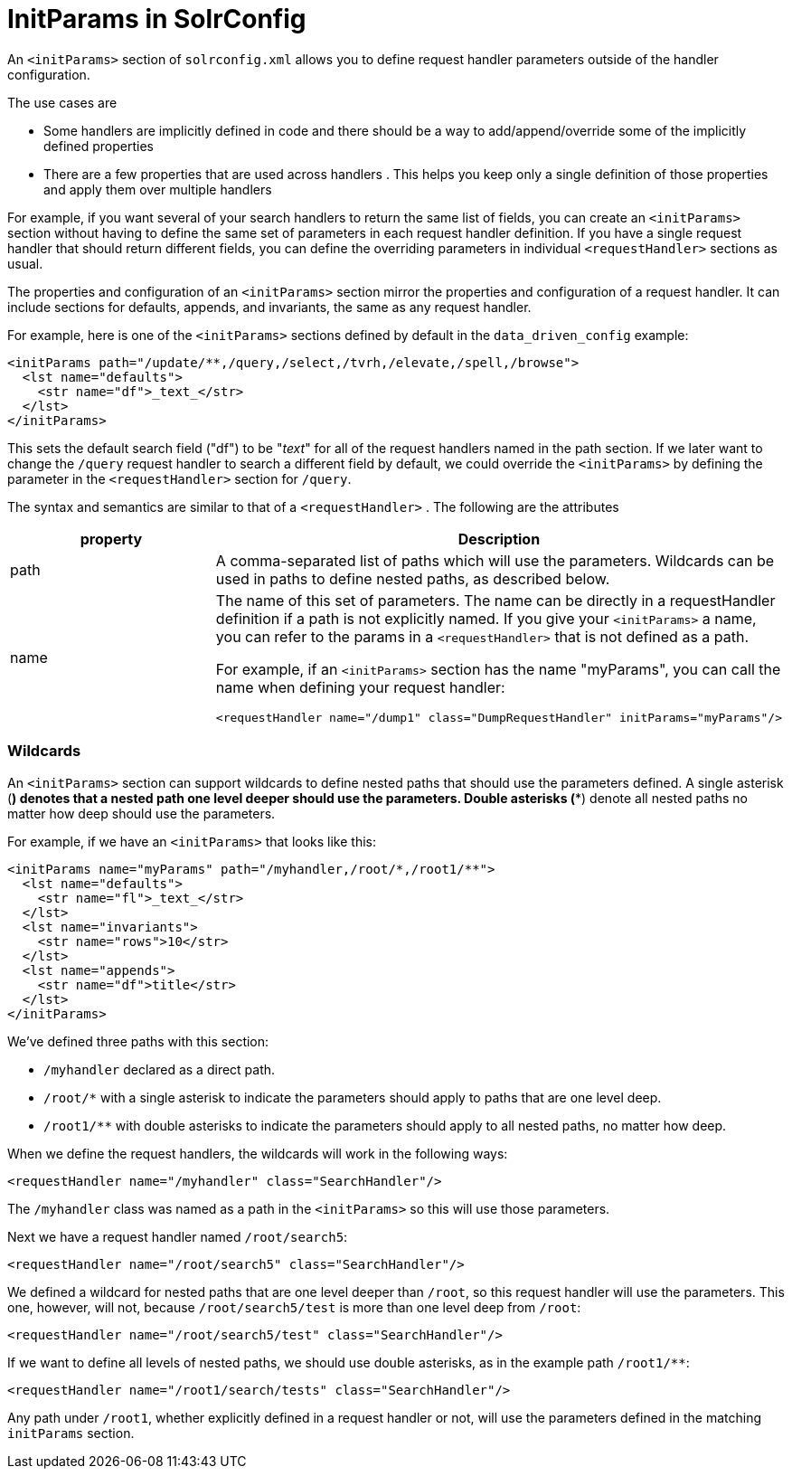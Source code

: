 = InitParams in SolrConfig
:page-shortname: initparams-in-solrconfig
:page-permalink: initparams-in-solrconfig.html

An `<initParams>` section of `solrconfig.xml` allows you to define request handler parameters outside of the handler configuration.

The use cases are

* Some handlers are implicitly defined in code and there should be a way to add/append/override some of the implicitly defined properties
* There are a few properties that are used across handlers . This helps you keep only a single definition of those properties and apply them over multiple handlers

For example, if you want several of your search handlers to return the same list of fields, you can create an `<initParams>` section without having to define the same set of parameters in each request handler definition. If you have a single request handler that should return different fields, you can define the overriding parameters in individual `<requestHandler>` sections as usual.

The properties and configuration of an `<initParams>` section mirror the properties and configuration of a request handler. It can include sections for defaults, appends, and invariants, the same as any request handler.

For example, here is one of the `<initParams>` sections defined by default in the `data_driven_config` example:

[source,xml]
----
<initParams path="/update/**,/query,/select,/tvrh,/elevate,/spell,/browse">
  <lst name="defaults">
    <str name="df">_text_</str>
  </lst>
</initParams>
----

This sets the default search field ("df") to be "_text_" for all of the request handlers named in the path section. If we later want to change the `/query` request handler to search a different field by default, we could override the `<initParams>` by defining the parameter in the `<requestHandler>` section for `/query`.

The syntax and semantics are similar to that of a `<requestHandler>` . The following are the attributes

// TODO: This table has cells that won't work with PDF: https://github.com/ctargett/refguide-asciidoc-poc/issues/13

[width="100%",cols="50%,50%",options="header",]
|===
|property |Description
|path |A comma-separated list of paths which will use the parameters. Wildcards can be used in paths to define nested paths, as described below.
|name a|
The name of this set of parameters. The name can be directly in a requestHandler definition if a path is not explicitly named. If you give your `<initParams>` a name, you can refer to the params in a `<requestHandler>` that is not defined as a path.

For example, if an `<initParams>` section has the name "myParams", you can call the name when defining your request handler:

[source,xml]
----
<requestHandler name="/dump1" class="DumpRequestHandler" initParams="myParams"/>
----

|===

[[InitParamsinSolrConfig-Wildcards]]
=== Wildcards

An `<initParams>` section can support wildcards to define nested paths that should use the parameters defined. A single asterisk (*) denotes that a nested path one level deeper should use the parameters. Double asterisks (**) denote all nested paths no matter how deep should use the parameters.

For example, if we have an `<initParams>` that looks like this:

[source,xml]
----
<initParams name="myParams" path="/myhandler,/root/*,/root1/**">
  <lst name="defaults">
    <str name="fl">_text_</str>
  </lst>
  <lst name="invariants">
    <str name="rows">10</str>
  </lst>
  <lst name="appends">
    <str name="df">title</str>
  </lst>
</initParams>
----

We've defined three paths with this section:

* `/myhandler` declared as a direct path.
* `/root/*` with a single asterisk to indicate the parameters should apply to paths that are one level deep.
* `/root1/**` with double asterisks to indicate the parameters should apply to all nested paths, no matter how deep.

When we define the request handlers, the wildcards will work in the following ways:

[source,xml]
----
<requestHandler name="/myhandler" class="SearchHandler"/>
----

The `/myhandler` class was named as a path in the `<initParams>` so this will use those parameters.

Next we have a request handler named `/root/search5`:

[source,xml]
----
<requestHandler name="/root/search5" class="SearchHandler"/>
----

We defined a wildcard for nested paths that are one level deeper than `/root`, so this request handler will use the parameters. This one, however, will not, because `/root/search5/test` is more than one level deep from `/root`:

[source,xml]
----
<requestHandler name="/root/search5/test" class="SearchHandler"/>
----

If we want to define all levels of nested paths, we should use double asterisks, as in the example path `/root1/**`:

[source,xml]
----
<requestHandler name="/root1/search/tests" class="SearchHandler"/>
----

Any path under `/root1`, whether explicitly defined in a request handler or not, will use the parameters defined in the matching `initParams` section.
